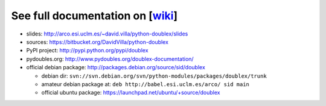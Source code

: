 See full documentation on [wiki_]
=================================

* slides: http://arco.esi.uclm.es/~david.villa/python-doublex/slides
* sources: https://bitbucket.org/DavidVilla/python-doublex
* PyPI project: http://pypi.python.org/pypi/doublex
* pydoubles.org: http://www.pydoubles.org/doublex-documentation/

* official debian package: http://packages.debian.org/source/sid/doublex

  * debian dir: ``svn://svn.debian.org/svn/python-modules/packages/doublex/trunk``
  * amateur debian package at: ``deb http://babel.esi.uclm.es/arco/ sid main``
  * official ubuntu package: https://launchpad.net/ubuntu/+source/doublex


.. _wiki: https://bitbucket.org/DavidVilla/python-doublex/wiki

